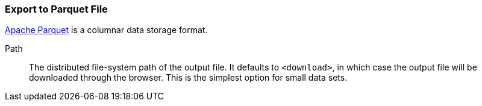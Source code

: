 ### Export to Parquet File

https://parquet.apache.org/[Apache Parquet] is a columnar data storage format.

====
[[path]] Path::
The distributed file-system path of the output file. It defaults to `<download>`, in which case the
output file will be downloaded through the browser. This is the simplest option for small data sets.
====
